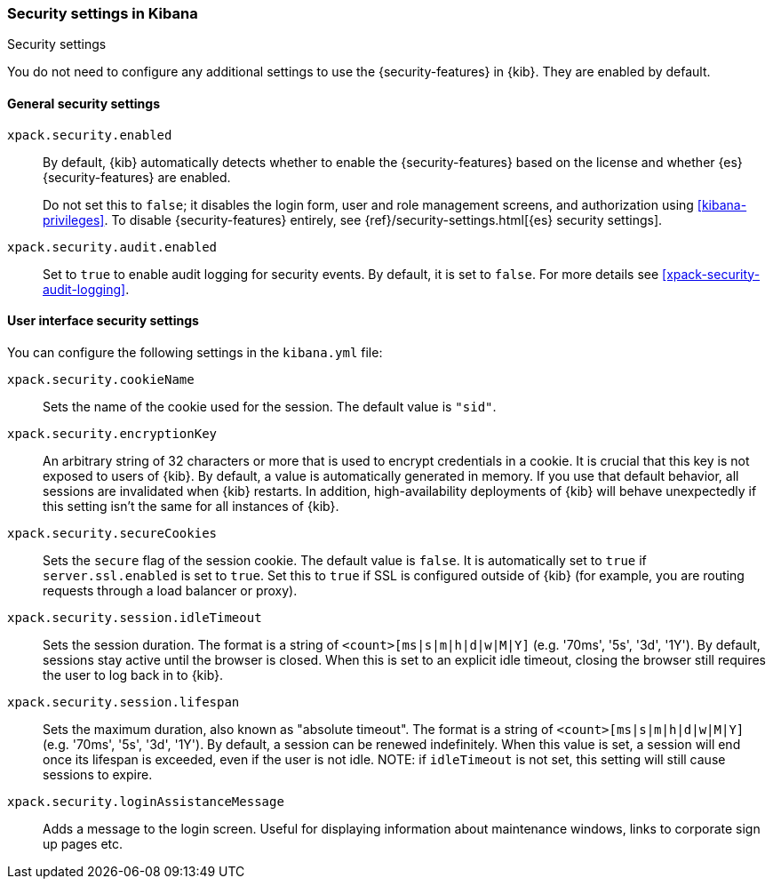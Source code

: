 [role="xpack"]
[[security-settings-kb]]
=== Security settings in Kibana
++++
<titleabbrev>Security settings</titleabbrev>
++++

You do not need to configure any additional settings to use the
{security-features} in {kib}. They are enabled by default.

[float]
[[general-security-settings]]
==== General security settings

`xpack.security.enabled`::
By default, {kib} automatically detects whether to enable the
{security-features} based on the license and whether {es} {security-features}
are enabled.
+
Do not set this to `false`; it disables the login form, user and role management
screens, and authorization using <<kibana-privileges>>. To disable
{security-features} entirely, see
{ref}/security-settings.html[{es} security settings].

`xpack.security.audit.enabled`::
Set to `true` to enable audit logging for security events. By default, it is set
to `false`. For more details see <<xpack-security-audit-logging>>.

[float]
[[security-ui-settings]]
==== User interface security settings

You can configure the following settings in the `kibana.yml` file:

`xpack.security.cookieName`::
Sets the name of the cookie used for the session. The default value is `"sid"`.

`xpack.security.encryptionKey`::
An arbitrary string of 32 characters or more that is used to encrypt credentials
in a cookie. It is crucial that this key is not exposed to users of {kib}. By
default, a value is automatically generated in memory. If you use that default
behavior, all sessions are invalidated when {kib} restarts.
In addition, high-availability deployments of {kib} will behave unexpectedly
if this setting isn't the same for all instances of {kib}.

`xpack.security.secureCookies`::
Sets the `secure` flag of the session cookie. The default value is `false`. It
is automatically set to `true` if `server.ssl.enabled` is set to `true`. Set
this to `true` if SSL is configured outside of {kib} (for example, you are
routing requests through a load balancer or proxy).

`xpack.security.session.idleTimeout`::
Sets the session duration. The format is a string of `<count>[ms|s|m|h|d|w|M|Y]`
(e.g. '70ms', '5s', '3d', '1Y'). By default, sessions stay active until the
browser is closed. When this is set to an explicit idle timeout, closing the
browser still requires the user to log back in to {kib}.

`xpack.security.session.lifespan`::
Sets the maximum duration, also known as "absolute timeout". The format is a
string of `<count>[ms|s|m|h|d|w|M|Y]` (e.g. '70ms', '5s', '3d', '1Y'). By default,
a session can be renewed indefinitely. When this value is set, a session will end
once its lifespan is exceeded, even if the user is not idle. NOTE: if `idleTimeout`
is not set, this setting will still cause sessions to expire.

`xpack.security.loginAssistanceMessage`::
Adds a message to the login screen. Useful for displaying information about maintenance windows, links to corporate sign up pages etc.
